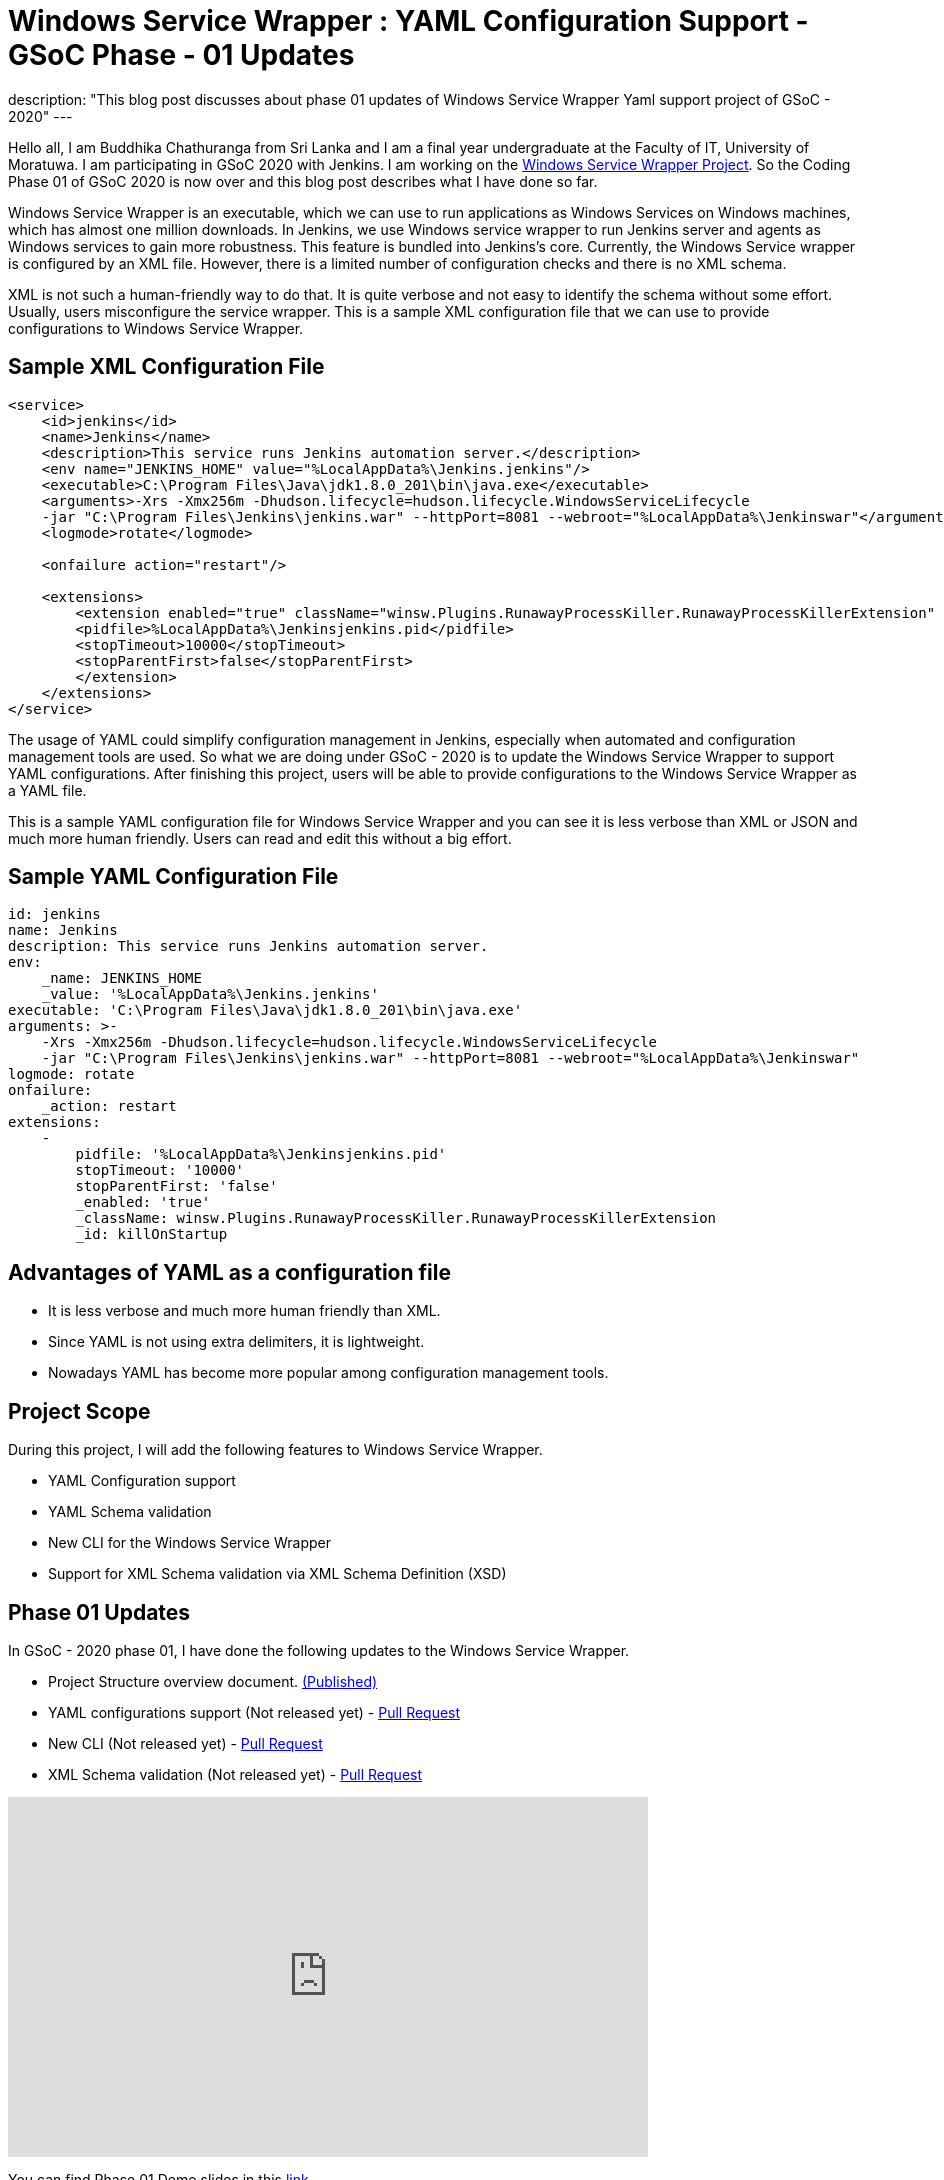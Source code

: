 = Windows Service Wrapper : YAML Configuration Support - GSoC Phase - 01 Updates
:page-tags: winsw, windows, jenkins, gsoc, gsoc2020

:page-author: buddhikac96
:page-opengraph: ../../images/post-images/2020-07-08-winsw-yaml-support/:page-opengraph.png
description: "This blog post discusses about phase 01 updates of Windows Service Wrapper Yaml support project of GSoC - 2020"
---

Hello all, I am Buddhika Chathuranga from Sri Lanka and I am a final year undergraduate at the Faculty of IT, University of Moratuwa. I am participating in GSoC 2020 with Jenkins. 
I am working on the link:/projects/gsoc/2020/projects/winsw-yaml-configs/[Windows Service Wrapper Project]. 
So the Coding Phase 01 of GSoC 2020 is now over and this blog post describes what I have done so far.

Windows Service Wrapper is an executable, which we can use to run applications as Windows Services on Windows machines, which has almost one million downloads. 
In Jenkins, we use Windows service wrapper to run Jenkins server and agents as Windows services to gain more robustness. 
This feature is bundled into Jenkins's core. Currently, the Windows Service wrapper is configured by an XML file. 
However, there is a limited number of configuration checks and there is no XML schema. 

XML is not such a human-friendly way to do that. It is quite verbose and not easy to identify the schema without some effort. 
Usually, users misconfigure the service wrapper. This is a sample XML configuration file that we can use to provide configurations to Windows Service Wrapper. 

== Sample XML Configuration File

```xml
<service>
    <id>jenkins</id>
    <name>Jenkins</name>
    <description>This service runs Jenkins automation server.</description>
    <env name="JENKINS_HOME" value="%LocalAppData%\Jenkins.jenkins"/>
    <executable>C:\Program Files\Java\jdk1.8.0_201\bin\java.exe</executable>
    <arguments>-Xrs -Xmx256m -Dhudson.lifecycle=hudson.lifecycle.WindowsServiceLifecycle 
    -jar "C:\Program Files\Jenkins\jenkins.war" --httpPort=8081 --webroot="%LocalAppData%\Jenkinswar"</arguments>
    <logmode>rotate</logmode>

    <onfailure action="restart"/>

    <extensions>
        <extension enabled="true" className="winsw.Plugins.RunawayProcessKiller.RunawayProcessKillerExtension" id="killOnStartup">
        <pidfile>%LocalAppData%\Jenkinsjenkins.pid</pidfile>
        <stopTimeout>10000</stopTimeout>
        <stopParentFirst>false</stopParentFirst>
        </extension>
    </extensions>
</service>
```

The usage of YAML could simplify configuration management in Jenkins, especially when automated and configuration management tools are used.
So what we are doing under GSoC - 2020 is to update the Windows Service Wrapper to support YAML configurations. 
After finishing this project, users will be able to provide configurations to the Windows Service Wrapper as a YAML file. 

This is a sample YAML configuration file for Windows Service Wrapper and you can see it is less verbose than XML or JSON and much more human friendly. 
Users can read and edit this without a big effort.

== Sample YAML Configuration File

```yaml
id: jenkins
name: Jenkins
description: This service runs Jenkins automation server.
env:
    _name: JENKINS_HOME
    _value: '%LocalAppData%\Jenkins.jenkins'
executable: 'C:\Program Files\Java\jdk1.8.0_201\bin\java.exe'
arguments: >-
    -Xrs -Xmx256m -Dhudson.lifecycle=hudson.lifecycle.WindowsServiceLifecycle 
    -jar "C:\Program Files\Jenkins\jenkins.war" --httpPort=8081 --webroot="%LocalAppData%\Jenkinswar"
logmode: rotate
onfailure:
    _action: restart
extensions:
    -
        pidfile: '%LocalAppData%\Jenkinsjenkins.pid'
        stopTimeout: '10000'
        stopParentFirst: 'false'
        _enabled: 'true'
        _className: winsw.Plugins.RunawayProcessKiller.RunawayProcessKillerExtension
        _id: killOnStartup

```

== Advantages of YAML as a configuration file

- It is less verbose and much more human friendly than XML.
- Since YAML is not using extra delimiters, it is lightweight.
- Nowadays YAML has become more popular among configuration management tools.

== Project Scope

During this project, I will add the following features to Windows Service Wrapper.

- YAML Configuration support
- YAML Schema validation
- New CLI for the Windows Service Wrapper
- Support for XML Schema validation via XML Schema Definition (XSD)

== Phase 01 Updates

In GSoC - 2020 phase 01, I have done the following updates to the Windows Service Wrapper.

- Project Structure overview document. https://github.com/winsw/winsw/blob/master/doc/developer/projectStructure.md[(Published)]
- YAML configurations support (Not released yet) - https://github.com/winsw/winsw/pull/543[Pull Request]
- New CLI (Not released yet) - https://github.com/winsw/winsw/pull/565[Pull Request]
- XML Schema validation (Not released yet) - https://github.com/winsw/winsw/pull/460[Pull Request]

video::9qyo1f2rKQw[youtube, start=1620, end=3040, width=640, height=360]

You can find Phase 01 Demo slides in this https://docs.google.com/presentation/d/1E_Y0OJJzNn3gAol-cM4jN6dWrD-EbP6Eatis8olRjzQ/edit?usp=sharing[link].

Below you can find more details about the deliverables listed above.

== Project Structure overview

The project structure overview document describes how files and directories are organized in the Windows Service Wrapper project. 
It will help contributors as well as users, to understand the codebase easily. 
Also, it helps me a lot to understand the codebase. You can find the document from the given link.

== YAML configurations support

As I explained before, in this project, configurations will be provided as a YAML file. 
I used YamlDotNet library which has more than 2.2k stars on GitHub, to deserialize the YAML file into an Object graph. 
In this YAML file, users can specify configurations in a more structured way than in XML configuration files. 
As an example, now users can specify all the log related configurations under the log config. 
Users can specify all service account related configurations under serviceaccount config etc.

At the moment, I am working on a design document for YAML configuration support. I will add it to the GitHub Issue once ready

== New CLI

Before moving into Phase 01 updates, it’s better to explain why we needed a new CLI for Windows Service Wrapper. 
In the early phases of Windows Service Wrapper, we will keep the XML configuration support as well. 
So we should allow users to specify the configurations file separately. 
The current approach is, configurations file should be in the same directory, where Windows Service Wrapper executable exists and the file name of the XML file should be the same as the Windows Service Wrapper executable file name.
Also, users should be able to redirect logs if they need to and they should be allowed to elevate command prompt using Windows Service Wrapper. 
Also, we thought that it's better to allow users to skip schema validation if they needed. So we decided to move into a new CLI. 

As I explained, after releasing this, users will have options in addition to commands. 
It will make the WinSW CLI more flexible so that we can easily extend it later. These are the options users are allowed to use.
These options are available with all the commands except help and version 

* *--redirect / -r [string]*
** Users can specify the redirect path for the logs if needed
** Not required | Default value is null

* *--elevated / -e [boolean]*
** Elevate the command prompt before executing the command
** Not required | Default value is false

* *--configFile / -c [string]*
** Users can specify the configurations file as a path
** Not Required | Default value is null

* *--skipConfigValidation / -s [boolean]*
** Users can skip schema validation for configurations file if needed
** Not required | Default value is true

* *--help / -h*
** User can find what options are available with a particular command with this option

This option is available with the install command

* *--profile / -f [boolean]*
** If this option is true, then users can provide a service account for installation explicitly.
** Not required | Default value is false

We used commandlineparser/commandline library to parse the command line argument which has more than 2k stars in GitHub. At a glance, the library is compatible with .NET Framework 4.0+, Mono 2.1+ Profile, .NET Standard, and .NET Core.

== XML Schema validation

As I mentioned before, there was no schema validation for XML in Windows Service Wrapper. 
Hence, I was working on schema validation for XML. I use XSD to validate XML files. The XSD file will be shipped as an embedded resource with the executable. 
You can find the XSD file in my pull request.

== Future updates

In the next phase, for GSoC 2020 the listed deliverables features will be released and the YAML schema validation feature will be added. 
Also, we hope to publish a design document for the new features, which will help contributors.

== How to contribute

You can find the GitHub repository in this link. Issues and Pull requests are always welcome. 
Also, you can communicate with us in the WinSW Gitter channel, which is a great way to get in touch and there are project sync up meetings every Tuesday at 13:30 UTC on the Gitter channel. 

== Some useful links

* link:/projects/gsoc/2020/projects/winsw-yaml-configs[Project Page]
* https://github.com/winsw/winsw[Project Repository]
* https://app.gitter.im/#/room/#winsw_winsw:gitter.im[Gitter Channel]
* https://github.com/aaubry/YamlDotNet[YamlDotNet library]
* https://github.com/commandlineparser/commandline[Command Line Parser library]
